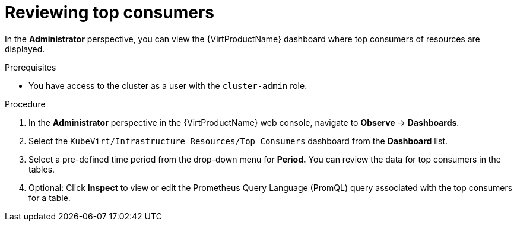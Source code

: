 // Module included in the following assemblies:
//
// * virt/logging_events_monitoring/virt-reviewing-vm-dashboard.adoc

[id="virt-reviewing-top-consumers_{context}"]
= Reviewing top consumers

In the *Administrator* perspective, you can view the {VirtProductName} dashboard where top consumers of resources are displayed.

.Prerequisites

* You have access to the cluster as a user with the `cluster-admin` role.

.Procedure

. In the *Administrator* perspective in the {VirtProductName} web console, navigate to *Observe* -> *Dashboards*.

. Select the `KubeVirt/Infrastructure Resources/Top Consumers` dashboard from the *Dashboard* list.

. Select a pre-defined time period from the drop-down menu for *Period.* You can review the data for top consumers in the tables.

. Optional: Click *Inspect* to view or edit the Prometheus Query Language (PromQL) query associated with the top consumers for a table.
